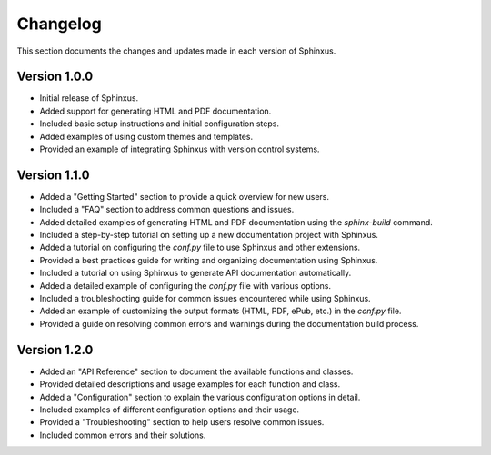 Changelog
=========

This section documents the changes and updates made in each version of Sphinxus.

Version 1.0.0
-------------

- Initial release of Sphinxus.
- Added support for generating HTML and PDF documentation.
- Included basic setup instructions and initial configuration steps.
- Added examples of using custom themes and templates.
- Provided an example of integrating Sphinxus with version control systems.

Version 1.1.0
-------------

- Added a "Getting Started" section to provide a quick overview for new users.
- Included a "FAQ" section to address common questions and issues.
- Added detailed examples of generating HTML and PDF documentation using the `sphinx-build` command.
- Included a step-by-step tutorial on setting up a new documentation project with Sphinxus.
- Added a tutorial on configuring the `conf.py` file to use Sphinxus and other extensions.
- Provided a best practices guide for writing and organizing documentation using Sphinxus.
- Included a tutorial on using Sphinxus to generate API documentation automatically.
- Added a detailed example of configuring the `conf.py` file with various options.
- Included a troubleshooting guide for common issues encountered while using Sphinxus.
- Added an example of customizing the output formats (HTML, PDF, ePub, etc.) in the `conf.py` file.
- Provided a guide on resolving common errors and warnings during the documentation build process.

Version 1.2.0
-------------

- Added an "API Reference" section to document the available functions and classes.
- Provided detailed descriptions and usage examples for each function and class.
- Added a "Configuration" section to explain the various configuration options in detail.
- Included examples of different configuration options and their usage.
- Provided a "Troubleshooting" section to help users resolve common issues.
- Included common errors and their solutions.
